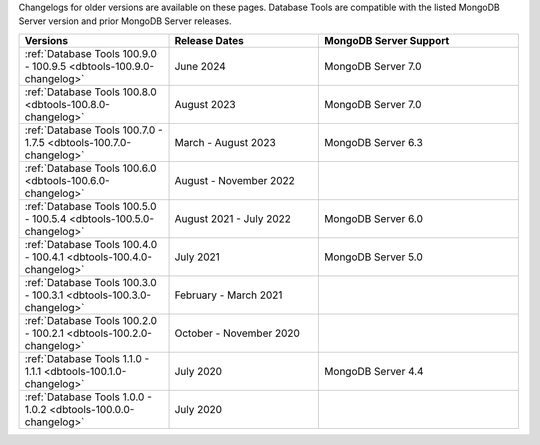 Changelogs for older versions are available on these pages. Database Tools are
compatible with the listed MongoDB Server version and prior MongoDB Server
releases.

.. list-table::
  :header-rows: 1
  :widths: 30 30 40

  * - Versions
    - Release Dates
    - MongoDB Server Support

  * - :ref:`Database Tools 100.9.0 - 100.9.5 <dbtools-100.9.0-changelog>`
    - June 2024
    - MongoDB Server 7.0

  * - :ref:`Database Tools 100.8.0 <dbtools-100.8.0-changelog>`
    - August 2023
    - MongoDB Server 7.0

  * - :ref:`Database Tools 100.7.0 - 1.7.5 <dbtools-100.7.0-changelog>`
    - March - August 2023
    - MongoDB Server 6.3

  * - :ref:`Database Tools 100.6.0 <dbtools-100.6.0-changelog>`
    - August - November 2022
    - 

  * - :ref:`Database Tools 100.5.0 - 100.5.4 <dbtools-100.5.0-changelog>` 
    - August 2021 - July 2022
    - MongoDB Server 6.0

  * - :ref:`Database Tools 100.4.0 - 100.4.1 <dbtools-100.4.0-changelog>` 
    - July 2021
    - MongoDB Server 5.0

  * - :ref:`Database Tools 100.3.0 - 100.3.1 <dbtools-100.3.0-changelog>` 
    - February - March 2021
    - 

  * - :ref:`Database Tools 100.2.0 - 100.2.1 <dbtools-100.2.0-changelog>` 
    - October - November 2020
    - 

  * - :ref:`Database Tools 1.1.0 - 1.1.1 <dbtools-100.1.0-changelog>` 
    - July 2020
    - MongoDB Server 4.4

  * - :ref:`Database Tools 1.0.0 - 1.0.2 <dbtools-100.0.0-changelog>` 
    - July 2020
    - 
